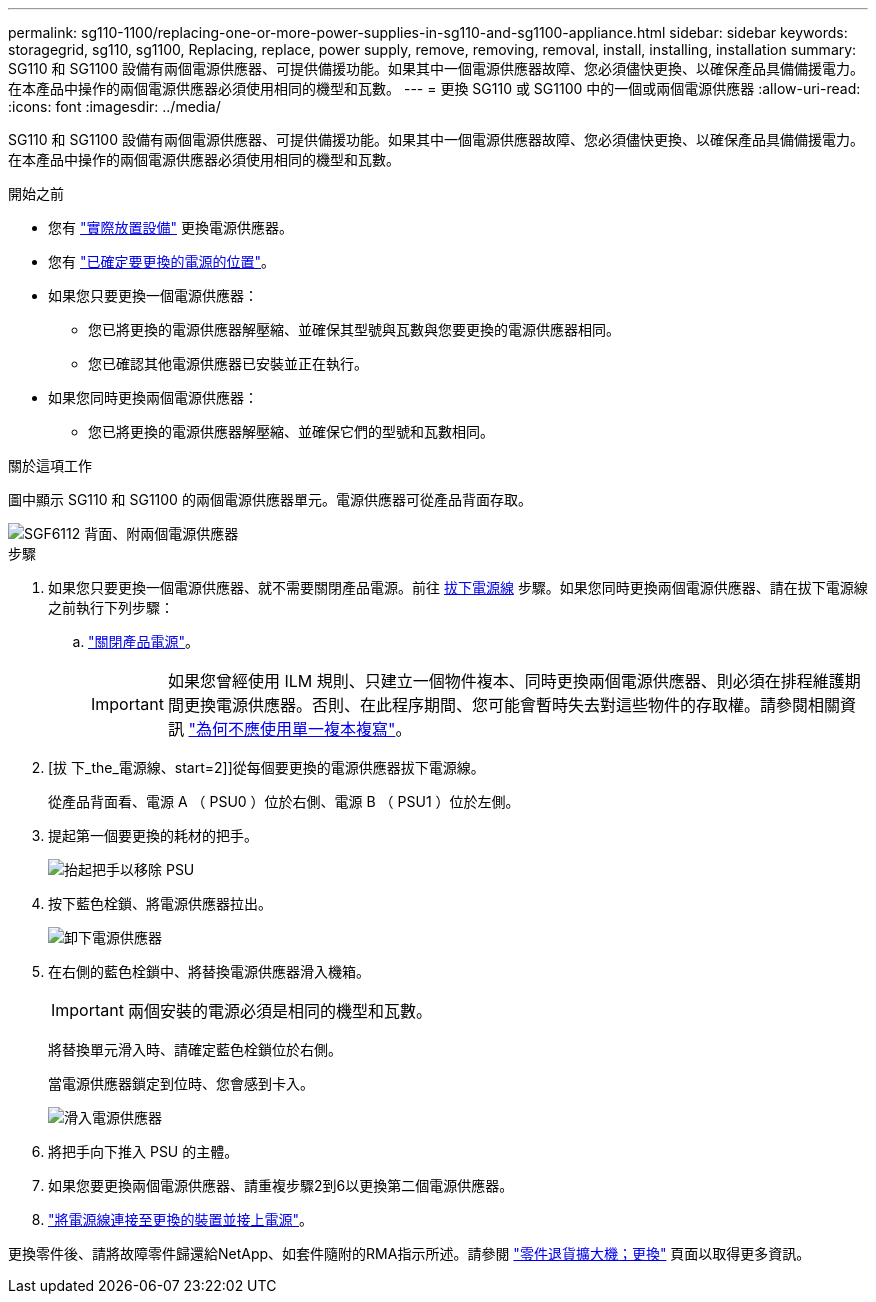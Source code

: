 ---
permalink: sg110-1100/replacing-one-or-more-power-supplies-in-sg110-and-sg1100-appliance.html 
sidebar: sidebar 
keywords: storagegrid, sg110, sg1100, Replacing, replace, power supply, remove, removing, removal, install, installing, installation 
summary: SG110 和 SG1100 設備有兩個電源供應器、可提供備援功能。如果其中一個電源供應器故障、您必須儘快更換、以確保產品具備備援電力。在本產品中操作的兩個電源供應器必須使用相同的機型和瓦數。 
---
= 更換 SG110 或 SG1100 中的一個或兩個電源供應器
:allow-uri-read: 
:icons: font
:imagesdir: ../media/


[role="lead"]
SG110 和 SG1100 設備有兩個電源供應器、可提供備援功能。如果其中一個電源供應器故障、您必須儘快更換、以確保產品具備備援電力。在本產品中操作的兩個電源供應器必須使用相同的機型和瓦數。

.開始之前
* 您有 link:locating-sg110-and-sg1100-in-data-center.html["實際放置設備"] 更換電源供應器。
* 您有 link:verify-component-to-replace.html["已確定要更換的電源的位置"]。
* 如果您只要更換一個電源供應器：
+
** 您已將更換的電源供應器解壓縮、並確保其型號與瓦數與您要更換的電源供應器相同。
** 您已確認其他電源供應器已安裝並正在執行。


* 如果您同時更換兩個電源供應器：
+
** 您已將更換的電源供應器解壓縮、並確保它們的型號和瓦數相同。




.關於這項工作
圖中顯示 SG110 和 SG1100 的兩個電源供應器單元。電源供應器可從產品背面存取。

image::../media/sgf6112_power_supplies.png[SGF6112 背面、附兩個電源供應器]

.步驟
. 如果您只要更換一個電源供應器、就不需要關閉產品電源。前往 <<Unplug_the_power_cord,拔下電源線>> 步驟。如果您同時更換兩個電源供應器、請在拔下電源線之前執行下列步驟：
+
.. link:power-sg110-and-sg1100-off-on.html#shut-down-the-sg110-or-sg1100-appliance["關閉產品電源"]。
+

IMPORTANT: 如果您曾經使用 ILM 規則、只建立一個物件複本、同時更換兩個電源供應器、則必須在排程維護期間更換電源供應器。否則、在此程序期間、您可能會暫時失去對這些物件的存取權。請參閱相關資訊 https://docs.netapp.com/us-en/storagegrid-118/ilm/why-you-should-not-use-single-copy-replication.html["為何不應使用單一複本複寫"^]。



. [拔 下_the_電源線、start=2]]從每個要更換的電源供應器拔下電源線。
+
從產品背面看、電源 A （ PSU0 ）位於右側、電源 B （ PSU1 ）位於左側。

. 提起第一個要更換的耗材的把手。
+
image::../media/sg6000_cn_lift_cam_handle_psu.gif[抬起把手以移除 PSU]

. 按下藍色栓鎖、將電源供應器拉出。
+
image::../media/sg6000_cn_remove_power_supply.gif[卸下電源供應器]

. 在右側的藍色栓鎖中、將替換電源供應器滑入機箱。
+

IMPORTANT: 兩個安裝的電源必須是相同的機型和瓦數。

+
將替換單元滑入時、請確定藍色栓鎖位於右側。

+
當電源供應器鎖定到位時、您會感到卡入。

+
image::../media/sg6000_cn_insert_power_supply.gif[滑入電源供應器]

. 將把手向下推入 PSU 的主體。
. 如果您要更換兩個電源供應器、請重複步驟2到6以更換第二個電源供應器。
. link:../installconfig/connecting-power-cords-and-applying-power.html["將電源線連接至更換的裝置並接上電源"]。


更換零件後、請將故障零件歸還給NetApp、如套件隨附的RMA指示所述。請參閱 https://mysupport.netapp.com/site/info/rma["零件退貨擴大機；更換"^] 頁面以取得更多資訊。
